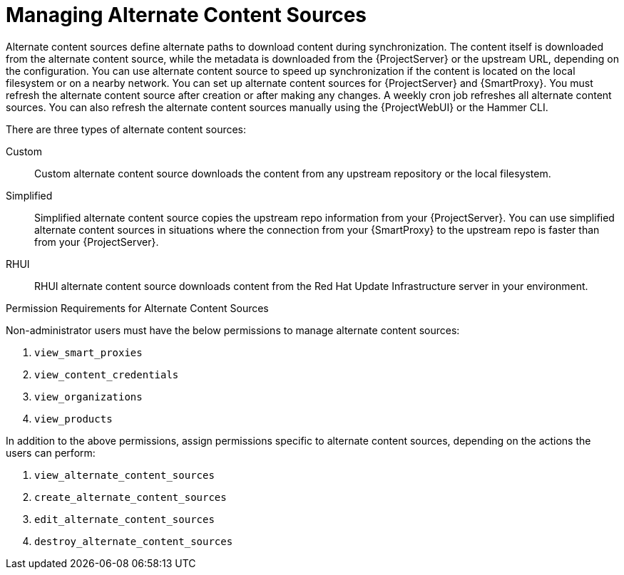 [id="Managing_Alternate_Content_Sources_{context}"]
= Managing Alternate Content Sources

Alternate content sources define alternate paths to download content during synchronization.
The content itself is downloaded from the alternate content source, while the metadata is downloaded from the {ProjectServer} or the upstream URL, depending on the configuration.
You can use alternate content source to speed up synchronization if the content is located on the local filesystem or on a nearby network.
You can set up alternate content sources for {ProjectServer} and {SmartProxy}.
You must refresh the alternate content source after creation or after making any changes.
A weekly cron job refreshes all alternate content sources.
You can also refresh the alternate content sources manually using the {ProjectWebUI} or the Hammer CLI.

There are three types of alternate content sources:

Custom::
Custom alternate content source downloads the content from any upstream repository or the local filesystem.

Simplified::
Simplified alternate content source copies the upstream repo information from your {ProjectServer}.
You can use simplified alternate content sources in situations where the connection from your {SmartProxy} to the upstream repo is faster than from your {ProjectServer}.
ifdef::satellite[]
Selecting the Red Hat products when creating a simplified alternate content source will download the content to the {SmartProxies} from the {Team} CDN.
endif::[]

RHUI::
RHUI alternate content source downloads content from the Red Hat Update Infrastructure server in your environment.
ifdef::satellite[]
{Team} only supports RHUI type alternate content source with default RHUI installations of version RHUI 4 or above.
endif::[]

.Permission Requirements for Alternate Content Sources

Non-administrator users must have the below permissions to manage alternate content sources:

. `view_smart_proxies`
. `view_content_credentials`
. `view_organizations`
. `view_products`

In addition to the above permissions, assign permissions specific to alternate content sources, depending on the actions the users can perform:

. `view_alternate_content_sources`
. `create_alternate_content_sources`
. `edit_alternate_content_sources`
. `destroy_alternate_content_sources`
